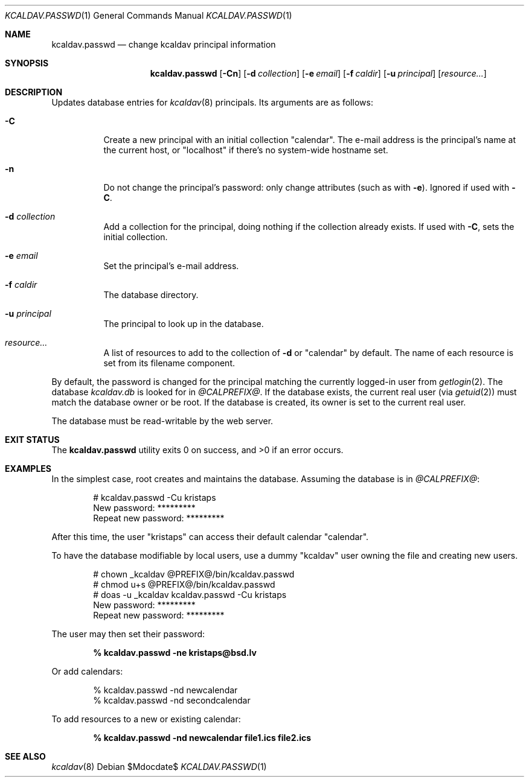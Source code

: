 .\"	$Id$
.\"
.\" Copyright (c) 2015, 2020 Kristaps Dzonsons <kristaps@bsd.lv>
.\"
.\" Permission to use, copy, modify, and distribute this software for any
.\" purpose with or without fee is hereby granted, provided that the above
.\" copyright notice and this permission notice appear in all copies.
.\"
.\" THE SOFTWARE IS PROVIDED "AS IS" AND THE AUTHOR DISCLAIMS ALL WARRANTIES
.\" WITH REGARD TO THIS SOFTWARE INCLUDING ALL IMPLIED WARRANTIES OF
.\" MERCHANTABILITY AND FITNESS. IN NO EVENT SHALL THE AUTHOR BE LIABLE FOR
.\" ANY SPECIAL, DIRECT, INDIRECT, OR CONSEQUENTIAL DAMAGES OR ANY DAMAGES
.\" WHATSOEVER RESULTING FROM LOSS OF USE, DATA OR PROFITS, WHETHER IN AN
.\" ACTION OF CONTRACT, NEGLIGENCE OR OTHER TORTIOUS ACTION, ARISING OUT OF
.\" OR IN CONNECTION WITH THE USE OR PERFORMANCE OF THIS SOFTWARE.
.\"
.Dd $Mdocdate$
.Dt KCALDAV.PASSWD 1
.Os
.Sh NAME
.Nm kcaldav.passwd
.Nd change kcaldav principal information
.\" .Sh LIBRARY
.\" For sections 2, 3, and 9 only.
.\" Not used in OpenBSD.
.Sh SYNOPSIS
.Nm kcaldav.passwd
.Op Fl Cn
.Op Fl d Ar collection
.Op Fl e Ar email
.Op Fl f Ar caldir
.Op Fl u Ar principal
.Op Ar resource...
.Sh DESCRIPTION
Updates database entries for
.Xr kcaldav 8
principals.
Its arguments are as follows:
.Bl -tag -width Ds
.It Fl C
Create a new principal with an initial collection
.Qq calendar .
The e-mail address is the principal's name at the current host, or
.Qq localhost
if there's no system-wide hostname set.
.It Fl n
Do not change the principal's password: only change attributes (such as
with
.Fl e ) .
Ignored if used with
.Fl C .
.It Fl d Ar collection
Add a collection for the principal, doing nothing if the collection
already exists.
If used with
.Fl C ,
sets the initial collection.
.It Fl e Ar email
Set the principal's e-mail address.
.It Fl f Ar caldir
The database directory.
.It Fl u Ar principal
The principal to look up in the database.
.It Ar resource...
A list of resources to add to the collection of
.Fl d
or
.Qq calendar
by default.
The name of each resource is set from its filename component.
.El
.Pp
By default, the password is changed for the principal matching the
currently logged-in user from
.Xr getlogin 2 .
The database
.Pa kcaldav.db
is looked for in
.Pa @CALPREFIX@ .
If the database exists, the current real user (via
.Xr getuid 2 )
must match the database owner or be root.
If the database is created, its owner is set to the current real user.
.Pp
The database must be read-writable by the web server.
.\" .Sh IMPLEMENTATION NOTES
.\" Not used in OpenBSD.
.\" .Sh RETURN VALUES
.\" For sections 2, 3, and 9 function return values only.
.\" .Sh ENVIRONMENT
.\" For sections 1, 6, 7, and 8 only.
.\" .Sh FILES
.Sh EXIT STATUS
.Ex -std
.Sh EXAMPLES
In the simplest case, root creates and maintains the database.
Assuming the database is in
.Pa @CALPREFIX@ :
.Bd -literal -offset indent
# kcaldav.passwd -Cu kristaps
New password: *********
Repeat new password: *********
.Ed
.Pp
After this time, the user
.Qq kristaps
can access their default calendar
.Qq calendar .
.Pp
To have the database modifiable by local users, use a dummy
.Qq kcaldav
user owning the file and creating new users.
.Bd -literal -offset indent
# chown _kcaldav @PREFIX@/bin/kcaldav.passwd
# chmod u+s @PREFIX@/bin/kcaldav.passwd
# doas -u _kcaldav kcaldav.passwd -Cu kristaps
New password: *********
Repeat new password: *********
.Ed
.Pp
The user may then set their password:
.Pp
.Dl % kcaldav.passwd -ne kristaps@bsd.lv
.Pp
Or add calendars:
.Bd -literal -offset indent
% kcaldav.passwd -nd newcalendar
% kcaldav.passwd -nd secondcalendar
.Ed
.Pp
To add resources to a new or existing calendar:
.Pp
.Dl % kcaldav.passwd -nd newcalendar file1.ics file2.ics
.\" .Sh DIAGNOSTICS
.\" For sections 1, 4, 6, 7, 8, and 9 printf/stderr messages only.
.\" .Sh ERRORS
.\" For sections 2, 3, 4, and 9 errno settings only.
.Sh SEE ALSO
.Xr kcaldav 8
.\" .Sh STANDARDS
.\" .Sh HISTORY
.\" .Sh AUTHORS
.\" .Sh CAVEATS
.\" .Sh BUGS
.\" .Sh SECURITY CONSIDERATIONS
.\" Not used in OpenBSD.
